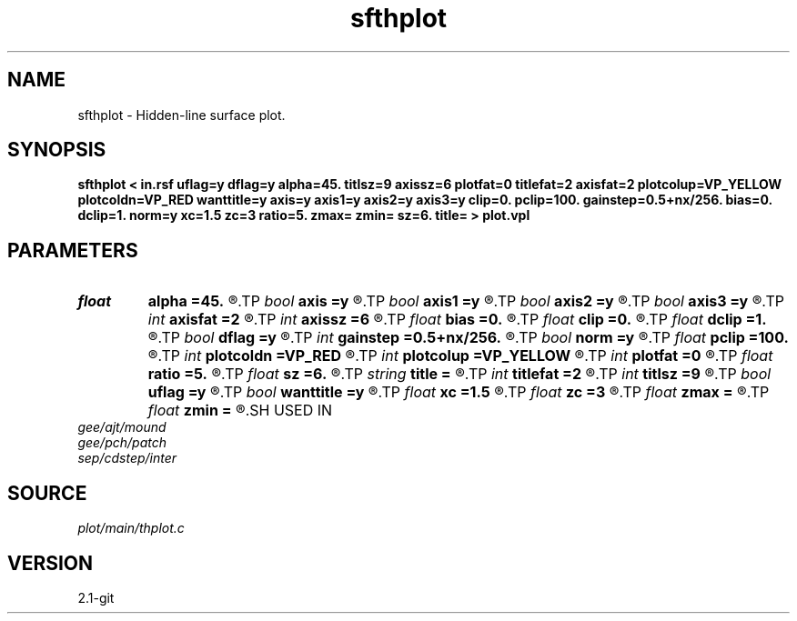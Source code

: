 .TH sfthplot 1  "APRIL 2019" Madagascar "Madagascar Manuals"
.SH NAME
sfthplot \- Hidden-line surface plot.
.SH SYNOPSIS
.B sfthplot < in.rsf uflag=y dflag=y alpha=45. titlsz=9 axissz=6 plotfat=0 titlefat=2 axisfat=2 plotcolup=VP_YELLOW plotcoldn=VP_RED wanttitle=y axis=y axis1=y axis2=y axis3=y clip=0. pclip=100. gainstep=0.5+nx/256. bias=0. dclip=1. norm=y xc=1.5 zc=3 ratio=5. zmax= zmin= sz=6. title= > plot.vpl 
.SH PARAMETERS
.PD 0
.TP
.I float  
.B alpha
.B =45.
.R  	apparent angle in degrees, |alpha| < 89
.TP
.I bool   
.B axis
.B =y
.R  [y/n]
.TP
.I bool   
.B axis1
.B =y
.R  [y/n]
.TP
.I bool   
.B axis2
.B =y
.R  [y/n]
.TP
.I bool   
.B axis3
.B =y
.R  [y/n]	plot axis
.TP
.I int    
.B axisfat
.B =2
.R  	axes fatness
.TP
.I int    
.B axissz
.B =6
.R  	axes size
.TP
.I float  
.B bias
.B =0.
.R  	subtract bias from data
.TP
.I float  
.B clip
.B =0.
.R  	data clip
.TP
.I float  
.B dclip
.B =1.
.R  	change the clip: clip *= dclip
.TP
.I bool   
.B dflag
.B =y
.R  [y/n]	if y, plot down side of the surface
.TP
.I int    
.B gainstep
.B =0.5+nx/256.
.R  	subsampling for gpow and clip estimation
.TP
.I bool   
.B norm
.B =y
.R  [y/n]	normalize by the clip
.TP
.I float  
.B pclip
.B =100.
.R  	data clip percentile
.TP
.I int    
.B plotcoldn
.B =VP_RED
.R  	color of the lower side
.TP
.I int    
.B plotcolup
.B =VP_YELLOW
.R  	color of the upper side
.TP
.I int    
.B plotfat
.B =0
.R  	line fatness
.TP
.I float  
.B ratio
.B =5.
.R  	plot adjustment
.TP
.I float  
.B sz
.B =6.
.R  	vertical scale
.TP
.I string 
.B title
.B =
.R  
.TP
.I int    
.B titlefat
.B =2
.R  	title fatness
.TP
.I int    
.B titlsz
.B =9
.R  	title size
.TP
.I bool   
.B uflag
.B =y
.R  [y/n]	if y, plot upper side of the surface
.TP
.I bool   
.B wanttitle
.B =y
.R  [y/n]
.TP
.I float  
.B xc
.B =1.5
.R  
.TP
.I float  
.B zc
.B =3
.R  	lower left corner of the plot
.TP
.I float  
.B zmax
.B =
.R  
.TP
.I float  
.B zmin
.B =
.R  
.SH USED IN
.TP
.I gee/ajt/mound
.TP
.I gee/pch/patch
.TP
.I sep/cdstep/inter
.SH SOURCE
.I plot/main/thplot.c
.SH VERSION
2.1-git
